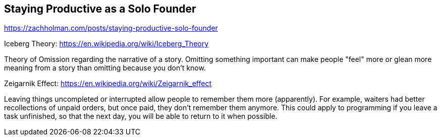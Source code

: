 Staying Productive as a Solo Founder
------------------------------------

https://zachholman.com/posts/staying-productive-solo-founder

Iceberg Theory: https://en.wikipedia.org/wiki/Iceberg_Theory

Theory of Omission regarding the narrative of a story. Omitting something
important can make people "feel" more or glean more meaning from a story than
omitting because you don't know.

Zeigarnik Effect: https://en.wikipedia.org/wiki/Zeigarnik_effect

Leaving things uncompleted or interrupted allow people to remember them more
(apparently). For example, waiters had better recollections of unpaid orders,
but once paid, they don't remember them anymore. This could apply to programming
if you leave a task unfinished, so that the next day, you will be able to return
to it when possible.
